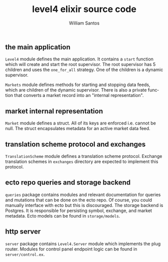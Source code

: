 #+TITLE:  level4 elixir source code
#+AUTHOR: William Santos
#+EMAIL:  w@wsantos.net

#+ID:               level4.lib
#+LANGUAGE:         en
#+STARTUP:          showall
#+EXPORT_FILE_NAME: level4-elixir-source-code


** the main application
=Level4= module defines the main application. It contains a =start=
function which will create and start the root supervisor. The root
supervisor has 5 children and uses the =one_for_all= strategy. One of
the children is a dynamic supervisor.

=Markets= module defines methods for starting and stopping data
feeds, which are children of the dynamic supervisor. There is also a
private function that converts a market record into an "internal
representation".

** market internal representation
=Market= module defines a struct. All of its keys are enforced i.e.
cannot be null. The struct encapsulates metadata for an active market
data feed.

** translation scheme protocol and exchanges
=TranslationScheme= module defines a translation scheme protocol.
Exchange translation schemes in =exchanges= directory are expected to
implement this protocol.

** ecto repo queries and storage backend
=queries= package contains modules and relevant documentation for
queries and mutations that can be done on the ecto repo. Of course,
you could manually interface with ecto but this is discouraged.
The storage backend is Postgres. It is responsible for persisting
symbol, exchange, and market metadata. Ecto models can be found in
=storage/models=.

** http server
=server= package contains =Level4.Server= module which implements
the plug router. Modules for control panel endpoint logic can be found
in =server/control.ex=.
